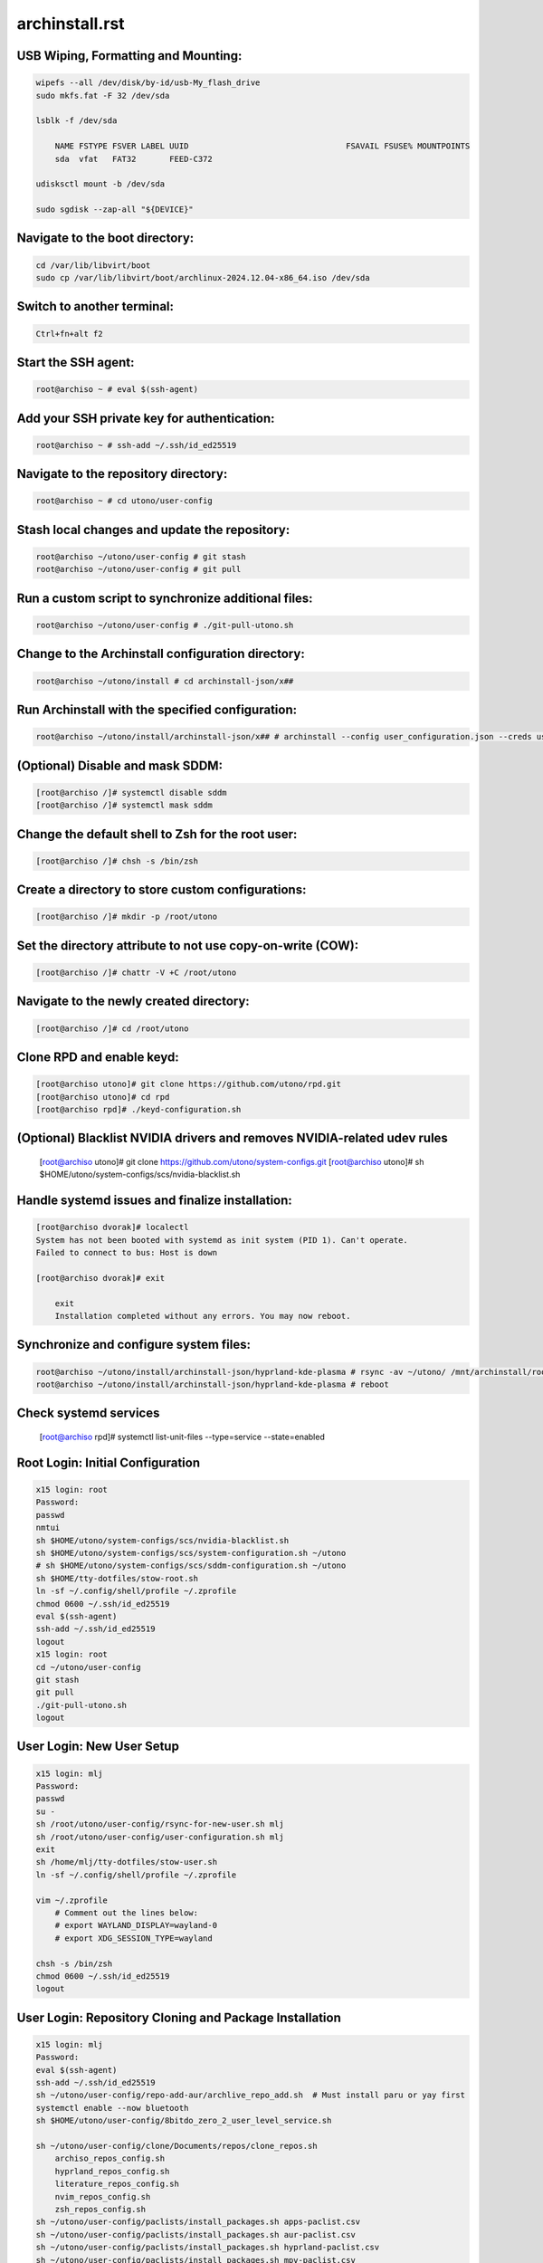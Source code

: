 archinstall.rst
===============

USB Wiping, Formatting and Mounting:
--------------------------------
.. code-block:: shell

    wipefs --all /dev/disk/by-id/usb-My_flash_drive
    sudo mkfs.fat -F 32 /dev/sda

    lsblk -f /dev/sda

        NAME FSTYPE FSVER LABEL UUID                                 FSAVAIL FSUSE% MOUNTPOINTS
        sda  vfat   FAT32       FEED-C372                                           

    udisksctl mount -b /dev/sda

    sudo sgdisk --zap-all "${DEVICE}"

Navigate to the boot directory:
--------------------------------
.. code-block:: shell

    cd /var/lib/libvirt/boot
    sudo cp /var/lib/libvirt/boot/archlinux-2024.12.04-x86_64.iso /dev/sda

Switch to another terminal:
---------------------------
.. code-block:: shell

    Ctrl+fn+alt f2

Start the SSH agent:
--------------------
.. code-block:: shell

    root@archiso ~ # eval $(ssh-agent)

Add your SSH private key for authentication:
--------------------------------------------
.. code-block:: shell

    root@archiso ~ # ssh-add ~/.ssh/id_ed25519

Navigate to the repository directory:
-------------------------------------
.. code-block:: shell

    root@archiso ~ # cd utono/user-config

Stash local changes and update the repository:
----------------------------------------------
.. code-block:: shell

    root@archiso ~/utono/user-config # git stash
    root@archiso ~/utono/user-config # git pull

Run a custom script to synchronize additional files:
----------------------------------------------------
.. code-block:: shell

    root@archiso ~/utono/user-config # ./git-pull-utono.sh

Change to the Archinstall configuration directory:
--------------------------------------------------
.. code-block:: shell

    root@archiso ~/utono/install # cd archinstall-json/x##

Run Archinstall with the specified configuration:
-------------------------------------------------
.. code-block:: shell

    root@archiso ~/utono/install/archinstall-json/x## # archinstall --config user_configuration.json --creds user_credentials.json

(Optional) Disable and mask SDDM:
---------------------------------
.. code-block:: shell

    [root@archiso /]# systemctl disable sddm
    [root@archiso /]# systemctl mask sddm

Change the default shell to Zsh for the root user:
--------------------------------------------------
.. code-block:: shell

    [root@archiso /]# chsh -s /bin/zsh

Create a directory to store custom configurations:
--------------------------------------------------
.. code-block:: shell

    [root@archiso /]# mkdir -p /root/utono

Set the directory attribute to not use copy-on-write (COW):
------------------------------------------------------------
.. code-block:: shell

    [root@archiso /]# chattr -V +C /root/utono

Navigate to the newly created directory:
-----------------------------------------
.. code-block:: shell

    [root@archiso /]# cd /root/utono

Clone RPD and enable keyd:
--------------------------
.. code-block:: shell

    [root@archiso utono]# git clone https://github.com/utono/rpd.git
    [root@archiso utono]# cd rpd
    [root@archiso rpd]# ./keyd-configuration.sh

(Optional) Blacklist NVIDIA drivers and removes NVIDIA-related udev rules
---------------------------------
    [root@archiso utono]# git clone https://github.com/utono/system-configs.git
    [root@archiso utono]# sh $HOME/utono/system-configs/scs/nvidia-blacklist.sh

Handle systemd issues and finalize installation:
------------------------------------------------
.. code-block:: shell

    [root@archiso dvorak]# localectl
    System has not been booted with systemd as init system (PID 1). Can't operate.
    Failed to connect to bus: Host is down

    [root@archiso dvorak]# exit

        exit
        Installation completed without any errors. You may now reboot.

Synchronize and configure system files:
---------------------------------------
.. code-block:: shell

    root@archiso ~/utono/install/archinstall-json/hyprland-kde-plasma # rsync -av ~/utono/ /mnt/archinstall/root/utono
    root@archiso ~/utono/install/archinstall-json/hyprland-kde-plasma # reboot

Check systemd services
----------------------
    [root@archiso rpd]# systemctl list-unit-files --type=service --state=enabled

Root Login: Initial Configuration
---------------------------------
.. code-block:: shell

    x15 login: root
    Password:
    passwd
    nmtui
    sh $HOME/utono/system-configs/scs/nvidia-blacklist.sh
    sh $HOME/utono/system-configs/scs/system-configuration.sh ~/utono
    # sh $HOME/utono/system-configs/scs/sddm-configuration.sh ~/utono
    sh $HOME/tty-dotfiles/stow-root.sh
    ln -sf ~/.config/shell/profile ~/.zprofile
    chmod 0600 ~/.ssh/id_ed25519
    eval $(ssh-agent)
    ssh-add ~/.ssh/id_ed25519
    logout
    x15 login: root
    cd ~/utono/user-config
    git stash
    git pull
    ./git-pull-utono.sh
    logout

User Login: New User Setup
--------------------------
.. code-block:: shell

    x15 login: mlj
    Password:
    passwd
    su -
    sh /root/utono/user-config/rsync-for-new-user.sh mlj
    sh /root/utono/user-config/user-configuration.sh mlj
    exit
    sh /home/mlj/tty-dotfiles/stow-user.sh
    ln -sf ~/.config/shell/profile ~/.zprofile

    vim ~/.zprofile
        # Comment out the lines below:
        # export WAYLAND_DISPLAY=wayland-0
        # export XDG_SESSION_TYPE=wayland

    chsh -s /bin/zsh
    chmod 0600 ~/.ssh/id_ed25519
    logout

User Login: Repository Cloning and Package Installation
-------------------------------------------------------
.. code-block:: shell

    x15 login: mlj
    Password:
    eval $(ssh-agent)
    ssh-add ~/.ssh/id_ed25519
    sh ~/utono/user-config/repo-add-aur/archlive_repo_add.sh  # Must install paru or yay first
    systemctl enable --now bluetooth
    sh $HOME/utono/user-config/8bitdo_zero_2_user_level_service.sh

    sh ~/utono/user-config/clone/Documents/repos/clone_repos.sh
        archiso_repos_config.sh
        hyprland_repos_config.sh
        literature_repos_config.sh
        nvim_repos_config.sh
        zsh_repos_config.sh
    sh ~/utono/user-config/paclists/install_packages.sh apps-paclist.csv
    sh ~/utono/user-config/paclists/install_packages.sh aur-paclist.csv
    sh ~/utono/user-config/paclists/install_packages.sh hyprland-paclist.csv
    sh ~/utono/user-config/paclists/install_packages.sh mpv-paclist.csv
    sh ~/utono/user-config/paclists/install_packages.sh playstation-paclist.csv

Optional: Run AUI Console
-------------------------
.. code-block:: shell

    aui-run -u -i /var/lib/libvirt/images/aui-console-linux_5_18_8-0702-x64.iso

